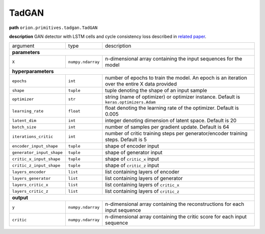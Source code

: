 .. highlight:: shell

TadGAN
~~~~~~

**path**  ``orion.primitives.tadgan.TadGAN``

**description** GAN detector with LSTM cells and cycle consistency loss described in `related paper <https://arxiv.org/pdf/2009.07769.pdf>`__.

========================== =================== =================================================================================================
argument                    type                description  

**parameters**
------------------------------------------------------------------------------------------------------------------------------------------------
 ``X``                      ``numpy.ndarray``   n-dimensional array containing the input sequences for the model 

**hyperparameters**
------------------------------------------------------------------------------------------------------------------------------------------------

 ``epochs``                 ``int``             number of epochs to train the model. An epoch is an iteration over the entire X data provided
 ``shape``                  ``tuple``           tuple denoting the shape of an input sample
 ``optimizer``              ``str``             string (name of optimizer) or optimizer instance. Default is ``keras.optimizers.Adam``
 ``learning_rate``          ``float``           float denoting the learning rate of the optimizer. Default is 0.005
 ``latent_dim``             ``int``             integer denoting dimension of latent space. Default is 20
 ``batch_size``             ``int``             number of samples per gradient update. Default is 64
 ``iterations_critic``      ``int``             number of critic training steps per generator/encoder training steps. Default is 5
 ``encoder_input_shape``    ``tuple``           shape of encoder input
 ``generator_input_shape``  ``tuple``           shape of generator input
 ``critic_x_input_shape``   ``tuple``           shape of ``critic_x`` input
 ``critic_z_input_shape``   ``tuple``           shape of ``critic_z`` input
 ``layers_encoder``         ``list``            list containing layers of encoder
 ``layers_generator``       ``list``            list containing layers of generator
 ``layers_critic_x``        ``list``            list containing layers of ``critic_x``
 ``layers_critic_z``        ``list``            list containing layers of ``critic_z``

**output**
------------------------------------------------------------------------------------------------------------------------------------------------

 ``y``                     ``numpy.ndarray``    n-dimensional array containing the reconstructions for each input sequence
 ``critic``                ``numpy.ndarray``    n-dimensional array containing the critic score for each input sequence
========================== =================== =================================================================================================


.. ipython:: python
    :okwarning:

    import numpy as np
    from mlprimitives import load_primitive

    X = np.array([1] * 100).reshape(1, -1, 1)
    primitive = load_primitive('orion.primitives.tadgan.TadGAN', 
        arguments={"X": X, "epochs": 5, "batch_size": 1,
                   "iterations_critic": 1})

    primitive.fit()
    y, critic = primitive.produce(X=X)

    print("average reconstructed value: {:.2f}, critic score {:.2f}".format(
        y.mean(), critic[0][0])) 
 